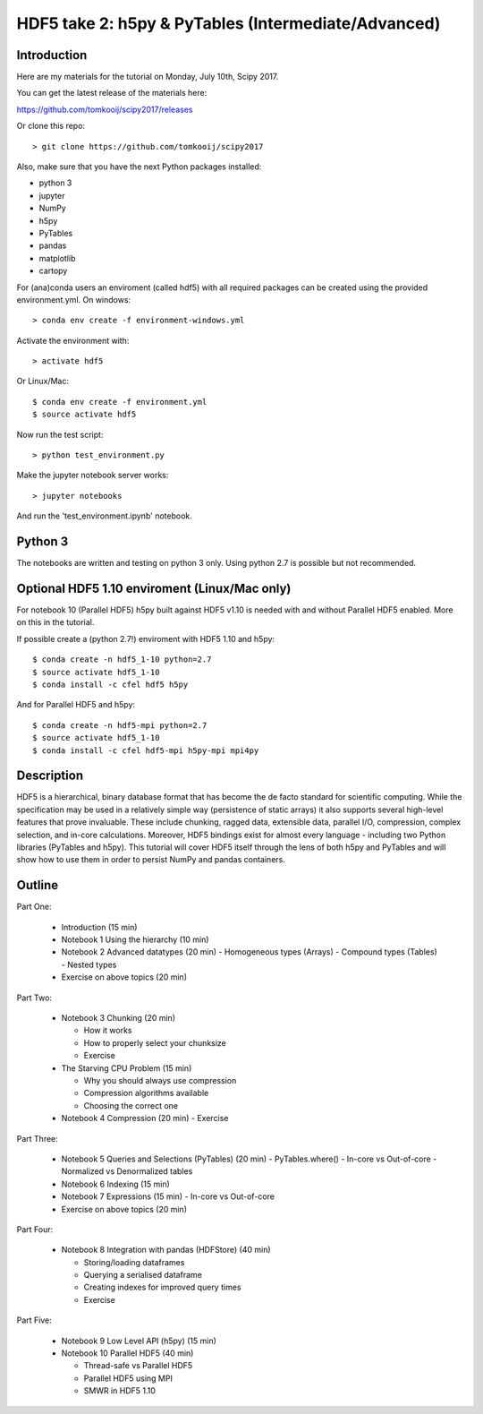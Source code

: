 HDF5 take 2: h5py & PyTables (Intermediate/Advanced)
====================================================

Introduction
------------

Here are my materials for the tutorial on Monday, July 10th, Scipy 2017.

You can get the latest release of the materials here:

https://github.com/tomkooij/scipy2017/releases

Or clone this repo::

    > git clone https://github.com/tomkooij/scipy2017

Also, make sure that you have the next Python packages installed:

* python 3 
* jupyter
* NumPy
* h5py
* PyTables
* pandas
* matplotlib
* cartopy

For (ana)conda users an enviroment (called hdf5) with all required packages
can be created using the provided environment.yml. On windows::

   > conda env create -f environment-windows.yml

Activate the environment with::

   > activate hdf5

Or Linux/Mac::

   $ conda env create -f environment.yml
   $ source activate hdf5

Now run the test script::

   > python test_environment.py

Make the jupyter notebook server works::

   > jupyter notebooks

And run the 'test_environment.ipynb' notebook.

Python 3
--------

The notebooks are written and testing on python 3 only. Using python 2.7
is possible but not recommended.

Optional HDF5 1.10 enviroment (Linux/Mac only)
----------------------------------------------

For notebook 10 (Parallel HDF5) h5py built against HDF5 v1.10 is
needed with and without Parallel HDF5 enabled. More on this in the tutorial.

If possible create a (python 2.7!) enviroment with HDF5 1.10 and h5py::

    $ conda create -n hdf5_1-10 python=2.7
    $ source activate hdf5_1-10
    $ conda install -c cfel hdf5 h5py

And for Parallel HDF5 and h5py::

    $ conda create -n hdf5-mpi python=2.7
    $ source activate hdf5_1-10
    $ conda install -c cfel hdf5-mpi h5py-mpi mpi4py


Description
-----------

HDF5 is a hierarchical, binary database format that has become the de facto standard for scientific computing. While the specification may be used in a relatively simple way (persistence of static arrays) it also supports several high-level features that prove invaluable. These include chunking, ragged data, extensible data, parallel I/O, compression, complex selection, and in-core calculations. Moreover, HDF5 bindings exist for almost every language - including two Python libraries (PyTables and h5py). This tutorial will cover HDF5 itself through the lens of both h5py and PyTables and will show how to use them in order to persist NumPy and pandas containers.


Outline
-------

Part One:

 - Introduction (15 min)

 - Notebook 1 Using the hierarchy (10 min)
 - Notebook 2 Advanced datatypes (20 min)
   - Homogeneous types (Arrays)
   - Compound types (Tables)
   - Nested types
 - Exercise on above topics (20 min)

Part Two:

 - Notebook 3 Chunking (20 min)

   - How it works
   - How to properly select your chunksize
   - Exercise

 - The Starving CPU Problem (15 min)

   - Why you should always use compression
   - Compression algorithms available
   - Choosing the correct one

 - Notebook 4 Compression (20 min)
   - Exercise

Part Three:

 - Notebook 5 Queries and Selections (PyTables) (20 min)
   - PyTables.where()
   - In-core vs Out-of-core
   - Normalized vs Denormalized tables

 - Notebook 6 Indexing (15 min)

 - Notebook 7 Expressions (15 min)
   - In-core vs Out-of-core

 - Exercise on above topics (20 min)

Part Four:

  - Notebook 8 Integration with pandas (HDFStore) (40 min)

    - Storing/loading dataframes
    - Querying a serialised dataframe
    - Creating indexes for improved query times
    - Exercise
    
Part Five:

  - Notebook 9 Low Level API (h5py) (15 min)
  - Notebook 10 Parallel HDF5       (40 min)
    
    - Thread-safe vs Parallel HDF5
    - Parallel HDF5 using MPI
    - SMWR in HDF5 1.10
